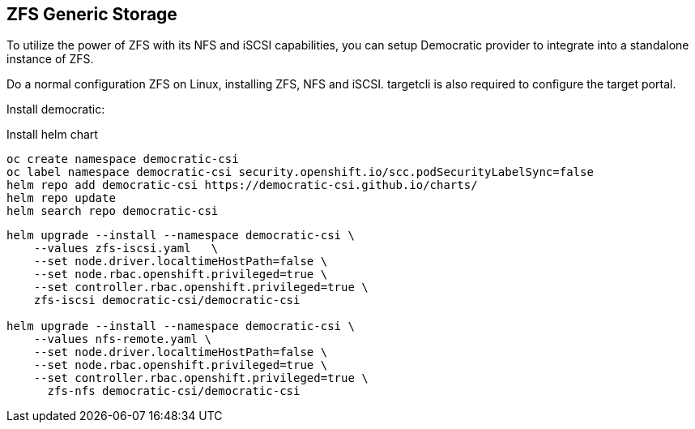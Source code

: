== ZFS Generic Storage

To utilize the power of ZFS with its NFS and iSCSI capabilities, you can setup Democratic provider to integrate into a standalone instance of ZFS. 

Do a normal configuration ZFS on Linux, installing ZFS, NFS and iSCSI. targetcli is also required to configure the target portal.

Install democratic:

.Install helm chart
[code,bash]
----
oc create namespace democratic-csi
oc label namespace democratic-csi security.openshift.io/scc.podSecurityLabelSync=false
helm repo add democratic-csi https://democratic-csi.github.io/charts/
helm repo update
helm search repo democratic-csi
----


[code,bash]
----
helm upgrade --install --namespace democratic-csi \
    --values zfs-iscsi.yaml   \
    --set node.driver.localtimeHostPath=false \
    --set node.rbac.openshift.privileged=true \
    --set controller.rbac.openshift.privileged=true \
    zfs-iscsi democratic-csi/democratic-csi

helm upgrade --install --namespace democratic-csi \
    --values nfs-remote.yaml \
    --set node.driver.localtimeHostPath=false \
    --set node.rbac.openshift.privileged=true \
    --set controller.rbac.openshift.privileged=true \
      zfs-nfs democratic-csi/democratic-csi
----